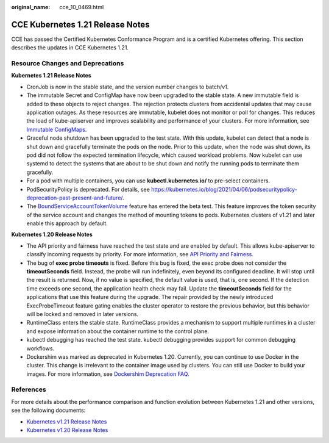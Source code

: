 :original_name: cce_10_0469.html

.. _cce_10_0469:

CCE Kubernetes 1.21 Release Notes
=================================

CCE has passed the Certified Kubernetes Conformance Program and is a certified Kubernetes offering. This section describes the updates in CCE Kubernetes 1.21.

Resource Changes and Deprecations
---------------------------------

**Kubernetes 1.21 Release Notes**

-  CronJob is now in the stable state, and the version number changes to batch/v1.
-  The immutable Secret and ConfigMap have now been upgraded to the stable state. A new immutable field is added to these objects to reject changes. The rejection protects clusters from accidental updates that may cause application outages. As these resources are immutable, kubelet does not monitor or poll for changes. This reduces the load of kube-apiserver and improves scalability and performance of your clusters. For more information, see `Immutable ConfigMaps <https://kubernetes.io/docs/concepts/configuration/configmap/#configmap-immutable>`__.
-  Graceful node shutdown has been upgraded to the test state. With this update, kubelet can detect that a node is shut down and gracefully terminate the pods on the node. Prior to this update, when the node was shut down, its pod did not follow the expected termination lifecycle, which caused workload problems. Now kubelet can use systemd to detect the systems that are about to be shut down and notify the running pods to terminate them gracefully.
-  For a pod with multiple containers, you can use **kubectl.kubernetes.io/** to pre-select containers.
-  PodSecurityPolicy is deprecated. For details, see https://kubernetes.io/blog/2021/04/06/podsecuritypolicy-deprecation-past-present-and-future/.
-  The `BoundServiceAccountTokenVolume <https://kubernetes.io/en-us/docs/reference/access-authn-authz/service-accounts-admin/#bound-service-account-token-volume>`__ feature has entered the beta test. This feature improves the token security of the service account and changes the method of mounting tokens to pods. Kubernetes clusters of v1.21 and later enable this approach by default.

**Kubernetes 1.20 Release Notes**

-  The API priority and fairness have reached the test state and are enabled by default. This allows kube-apiserver to classify incoming requests by priority. For more information, see `API Priority and Fairness <https://kubernetes.io/docs/concepts/cluster-administration/flow-control/>`__.
-  The bug of **exec probe timeouts** is fixed. Before this bug is fixed, the exec probe does not consider the **timeoutSeconds** field. Instead, the probe will run indefinitely, even beyond its configured deadline. It will stop until the result is returned. Now, if no value is specified, the default value is used, that is, one second. If the detection time exceeds one second, the application health check may fail. Update the **timeoutSeconds** field for the applications that use this feature during the upgrade. The repair provided by the newly introduced ExecProbeTimeout feature gating enables the cluster operator to restore the previous behavior, but this behavior will be locked and removed in later versions.
-  RuntimeClass enters the stable state. RuntimeClass provides a mechanism to support multiple runtimes in a cluster and expose information about the container runtime to the control plane.
-  kubectl debugging has reached the test state. kubectl debugging provides support for common debugging workflows.
-  Dockershim was marked as deprecated in Kubernetes 1.20. Currently, you can continue to use Docker in the cluster. This change is irrelevant to the container image used by clusters. You can still use Docker to build your images. For more information, see `Dockershim Deprecation FAQ <https://kubernetes.io/blog/2020/12/02/dockershim-faq/>`__.

References
----------

For more details about the performance comparison and function evolution between Kubernetes 1.21 and other versions, see the following documents:

-  `Kubernetes v1.21 Release Notes <https://github.com/kubernetes/kubernetes/blob/master/CHANGELOG/CHANGELOG-1.21.md>`__
-  `Kubernetes v1.20 Release Notes <https://github.com/kubernetes/kubernetes/blob/master/CHANGELOG/CHANGELOG-1.20.md>`__

